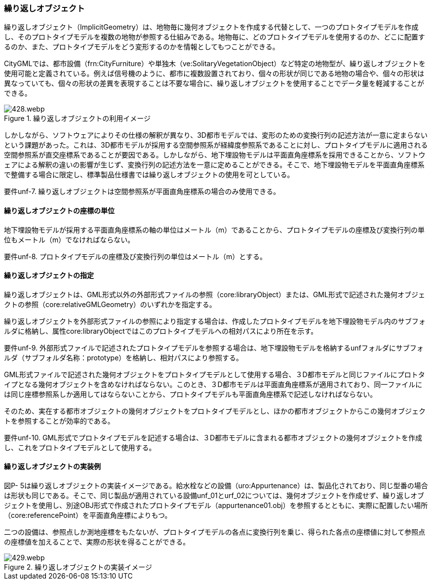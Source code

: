 [[tocP_05]]
=== 繰り返しオブジェクト

繰り返しオブジェクト（ImplicitGeometry）は、地物毎に幾何オブジェクトを作成する代替として、一つのプロトタイプモデルを作成し、そのプロトタイプモデルを複数の地物が参照する仕組みである。地物毎に、どのプロトタイプモデルを使用するのか、どこに配置するのか、また、プロトタイプモデルをどう変形するのかを情報としてもつことができる。 +

CityGMLでは、都市設備（frn:CityFurniture）や単独木（ve:SolitaryVegetationObject）など特定の地物型が、繰り返しオブジェクトを使用可能と定義されている。例えば信号機のように、都市に複数設置されており、個々の形状が同じである地物の場合や、個々の形状は異なっていても、個々の形状の差異を表現することは不要な場合に、繰り返しオブジェクトを使用することでデータ量を軽減することができる。

.繰り返しオブジェクトの利用イメージ
image::images/428.webp.png[]

しかしながら、ソフトウェアによりその仕様の解釈が異なり、3D都市モデルでは、変形のための変換行列の記述方法が一意に定まらないという課題があった。これは、3D都市モデルが採用する空間参照系が経緯度参照系であることに対し、プロトタイプモデルに適用される空間参照系が直交座標系であることが要因である。しかしながら、地下埋設物モデルは平面直角座標系を採用できることから、ソフトウェアによる解釈の違いの影響が生じず、変換行列の記述方法を一意に定めることができる。そこで、地下埋設物モデルを平面直角座標系で整備する場合に限定し、標準製品仕様書では繰り返しオブジェクトの使用を可としている。

****
要件unf-7. 繰り返しオブジェクトは空間参照系が平面直角座標系の場合のみ使用できる。
****


==== 繰り返しオブジェクトの座標の単位

地下埋設物モデルが採用する平面直角座標系の軸の単位はメートル（m）であることから、プロトタイプモデルの座標及び変換行列の単位もメートル（m）でなければならない。

****
要件unf-8. プロトタイプモデルの座標及び変換行列の単位はメートル（m）とする。
****


==== 繰り返しオブジェクトの指定

繰り返しオブジェクトは、GML形式以外の外部形式ファイルの参照（core:libraryObject）または、GML形式で記述された幾何オブジェクトの参照（core:relativeGMLGeometry）のいずれかを指定する。

繰り返しオブジェクトを外部形式ファイルの参照により指定する場合は、作成したプロトタイプモデルを地下埋設物モデル内のサブフォルダに格納し、属性core:libraryObjectではこのプロトタイプモデルへの相対パスにより所在を示す。

****
要件unf-9. 外部形式ファイルで記述されたプロトタイプモデルを参照する場合は、地下埋設物モデルを格納するunfフォルダにサブフォルダ（サブフォルダ名称：prototype）を格納し、相対パスにより参照する。
****

GML形式ファイルで記述された幾何オブジェクトをプロトタイプモデルとして使用する場合、３D都市モデルと同じファイルにプロトタイプとなる幾何オブジェクトを含めなければならない。このとき、３D都市モデルは平面直角座標系が適用されており、同一ファイルには同じ座標参照系しか適用してはならないことから、プロトタイプモデルも平面直角座標系で記述しなければならない。

そのため、実在する都市オブジェクトの幾何オブジェクトをプロトタイプモデルとし、ほかの都市オブジェクトからこの幾何オブジェクトを参照することが効率的である。

****
要件unf-10. GML形式でプロトタイプモデルを記述する場合は、３D都市モデルに含まれる都市オブジェクトの幾何オブジェクトを作成し、これをプロトタイプモデルとして使用する。
****


==== 繰り返しオブジェクトの実装例

図P- 5は繰り返しオブジェクトの実装イメージである。給水栓などの設備（uro:Appurtenance）は、製品化されており、同じ型番の場合は形状も同じである。そこで、同じ製品が適用されている設備unf_01とurf_02については、幾何オブジェクトを作成せず、繰り返しオブジェクトを使用し、別途OBJ形式で作成されたプロトタイプモデル（appurtenance01.obj）を参照するとともに、実際に配置したい場所（core:referencePoint）を平面直角座標によりもつ。

二つの設備は、参照点しか測地座標をもたないが、プロトタイプモデルの各点に変換行列を乗じ、得られた各点の座標値に対して参照点の座標値を加えることで、実際の形状を得ることができる。

.繰り返しオブジェクトの実装イメージ
image::images/429.webp.png[]
